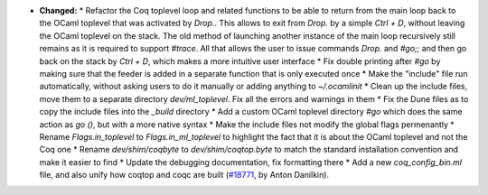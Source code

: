 - **Changed:**
  * Refactor the Coq toplevel loop and related functions to be able to return from the main loop back to the OCaml toplevel that was activated by `Drop.`. This allows to exit from `Drop.` by a simple `Ctrl + D`, without leaving the OCaml toplevel on the stack. The old method of launching another instance of the main loop recursively still remains as it is required to support `#trace`. All that allows the user to issue commands `Drop.` and `#go;;` and then go back on the stack by `Ctrl + D`, which makes a more intuitive user interface
  * Fix double printing after `#go` by making sure that the feeder is added in a separate function that is only executed once
  * Make the "include" file run automatically, without asking users to do it manually or adding anything to `~/.ocamlinit`
  * Clean up the include files, move them to a separate directory `dev/ml_toplevel`. Fix all the errors and warnings in them
  * Fix the Dune files as to copy the include files into the `_build` directory
  * Add a custom OCaml toplevel directory `#go` which does the same action as `go ()`, but with a more native syntax
  * Make the include files not modify the global flags permenantly
  * Rename `Flags.in_toplevel` to `Flags.in_ml_toplevel` to highlight the fact that it is about the OCaml toplevel and not the Coq one
  * Rename `dev/shim/coqbyte` to `dev/shim/coqtop.byte` to match the standard installation convention and make it easier to find
  * Update the debugging documentation, fix formatting there
  * Add a new `coq_config_bin.ml` file, and also unify how coqtop and coqc are built
  (`#18771 <https://github.com/coq/coq/pull/18771>`_,
  by Anton Danilkin).
